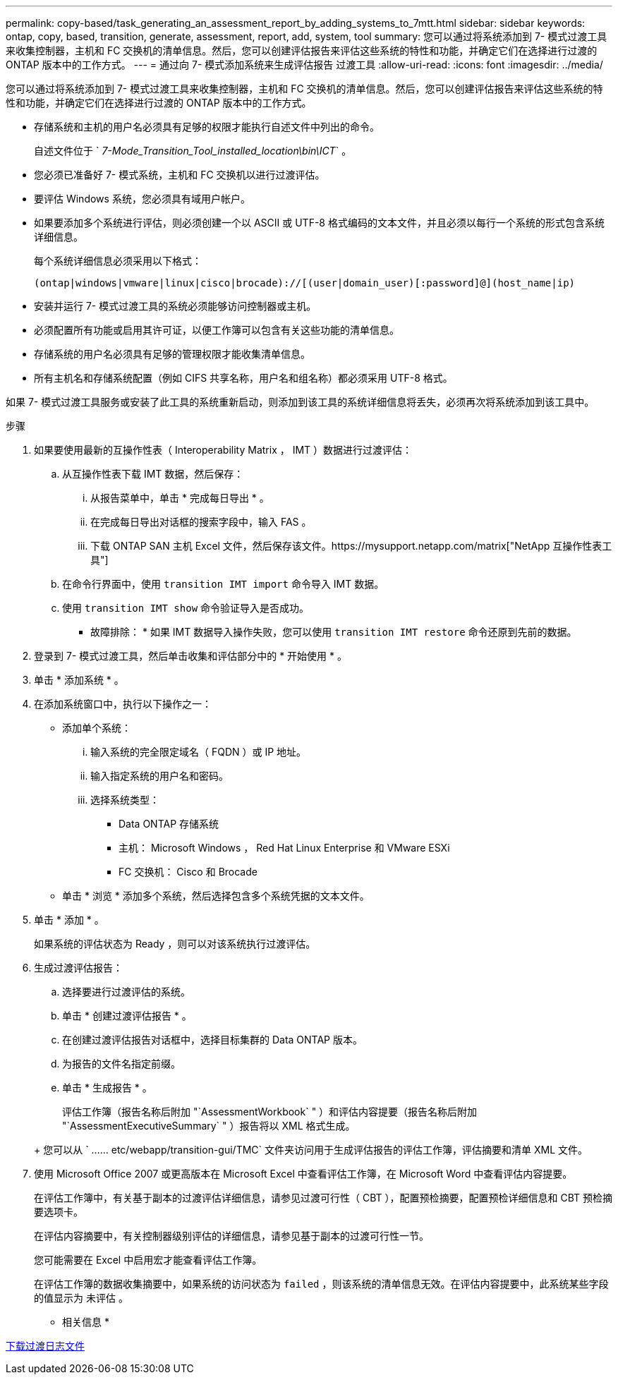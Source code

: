 ---
permalink: copy-based/task_generating_an_assessment_report_by_adding_systems_to_7mtt.html 
sidebar: sidebar 
keywords: ontap, copy, based, transition, generate, assessment, report, add, system, tool 
summary: 您可以通过将系统添加到 7- 模式过渡工具来收集控制器，主机和 FC 交换机的清单信息。然后，您可以创建评估报告来评估这些系统的特性和功能，并确定它们在选择进行过渡的 ONTAP 版本中的工作方式。 
---
= 通过向 7- 模式添加系统来生成评估报告 过渡工具
:allow-uri-read: 
:icons: font
:imagesdir: ../media/


[role="lead"]
您可以通过将系统添加到 7- 模式过渡工具来收集控制器，主机和 FC 交换机的清单信息。然后，您可以创建评估报告来评估这些系统的特性和功能，并确定它们在选择进行过渡的 ONTAP 版本中的工作方式。

* 存储系统和主机的用户名必须具有足够的权限才能执行自述文件中列出的命令。
+
自述文件位于 ` _7-Mode_Transition_Tool_installed_location\bin\ICT_` 。

* 您必须已准备好 7- 模式系统，主机和 FC 交换机以进行过渡评估。
* 要评估 Windows 系统，您必须具有域用户帐户。
* 如果要添加多个系统进行评估，则必须创建一个以 ASCII 或 UTF-8 格式编码的文本文件，并且必须以每行一个系统的形式包含系统详细信息。
+
每个系统详细信息必须采用以下格式：

+
[listing]
----
(ontap|windows|vmware|linux|cisco|brocade)://[(user|domain_user)[:password]@](host_name|ip)
----
* 安装并运行 7- 模式过渡工具的系统必须能够访问控制器或主机。
* 必须配置所有功能或启用其许可证，以便工作簿可以包含有关这些功能的清单信息。
* 存储系统的用户名必须具有足够的管理权限才能收集清单信息。
* 所有主机名和存储系统配置（例如 CIFS 共享名称，用户名和组名称）都必须采用 UTF-8 格式。


如果 7- 模式过渡工具服务或安装了此工具的系统重新启动，则添加到该工具的系统详细信息将丢失，必须再次将系统添加到该工具中。

.步骤
. 如果要使用最新的互操作性表（ Interoperability Matrix ， IMT ）数据进行过渡评估：
+
.. 从互操作性表下载 IMT 数据，然后保存：
+
... 从报告菜单中，单击 * 完成每日导出 * 。
... 在完成每日导出对话框的搜索字段中，输入 FAS 。
... 下载 ONTAP SAN 主机 Excel 文件，然后保存该文件。https://mysupport.netapp.com/matrix["NetApp 互操作性表工具"]


.. 在命令行界面中，使用 `transition IMT import` 命令导入 IMT 数据。
.. 使用 `transition IMT show` 命令验证导入是否成功。
+
* 故障排除： * 如果 IMT 数据导入操作失败，您可以使用 `transition IMT restore` 命令还原到先前的数据。



. 登录到 7- 模式过渡工具，然后单击收集和评估部分中的 * 开始使用 * 。
. 单击 * 添加系统 * 。
. 在添加系统窗口中，执行以下操作之一：
+
** 添加单个系统：
+
... 输入系统的完全限定域名（ FQDN ）或 IP 地址。
... 输入指定系统的用户名和密码。
... 选择系统类型：
+
**** Data ONTAP 存储系统
**** 主机： Microsoft Windows ， Red Hat Linux Enterprise 和 VMware ESXi
**** FC 交换机： Cisco 和 Brocade




** 单击 * 浏览 * 添加多个系统，然后选择包含多个系统凭据的文本文件。


. 单击 * 添加 * 。
+
如果系统的评估状态为 Ready ，则可以对该系统执行过渡评估。

. 生成过渡评估报告：
+
.. 选择要进行过渡评估的系统。
.. 单击 * 创建过渡评估报告 * 。
.. 在创建过渡评估报告对话框中，选择目标集群的 Data ONTAP 版本。
.. 为报告的文件名指定前缀。
.. 单击 * 生成报告 * 。


+
评估工作簿（报告名称后附加 "`AssessmentWorkbook` " ）和评估内容提要（报告名称后附加 "`AssessmentExecutiveSummary` " ）报告将以 XML 格式生成。

+
+ 您可以从 ` …… etc/webapp/transition-gui/TMC` 文件夹访问用于生成评估报告的评估工作簿，评估摘要和清单 XML 文件。

. 使用 Microsoft Office 2007 或更高版本在 Microsoft Excel 中查看评估工作簿，在 Microsoft Word 中查看评估内容提要。
+
在评估工作簿中，有关基于副本的过渡评估详细信息，请参见过渡可行性（ CBT ），配置预检摘要，配置预检详细信息和 CBT 预检摘要选项卡。

+
在评估内容摘要中，有关控制器级别评估的详细信息，请参见基于副本的过渡可行性一节。

+
您可能需要在 Excel 中启用宏才能查看评估工作簿。

+
在评估工作簿的数据收集摘要中，如果系统的访问状态为 `failed` ，则该系统的清单信息无效。在评估内容提要中，此系统某些字段的值显示为 `未评估` 。



* 相关信息 *

xref:task_collecting_tool_logs.adoc[下载过渡日志文件]
